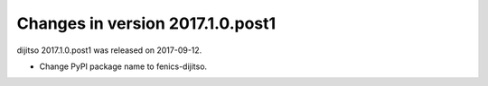 ===========================
Changes in version 2017.1.0.post1
===========================

dijitso 2017.1.0.post1 was released on 2017-09-12.

- Change PyPI package name to fenics-dijitso.
